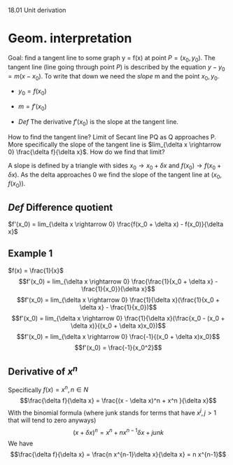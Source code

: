 18.01 Unit derivation

* Geom. interpretation
Goal: find a tangent line to some graph y = f(x) at point $P=(x_0, y_0)$.
The tangent line (line going through point $P$) is described by the equation $y - y_0 = m(x - x_0)$.
To write that down we need the /slope/ m and the point $x_0, y_0$.

- $y_0 = f(x_0)$
- $m=f'(x_0)$

- /Def/ The derivative $f'(x_0)$ is the slope at the tangent line.
How to find the tangent line? Limit of Secant line PQ as Q approaches P.
More specifically the slope of the tangent line is $lim_{\delta x \rightarrow 0} \frac{\delta f}{\delta x}$.
How do we find that limit?

A slope is defined by a triangle with sides $x_0 \rightarrow x_0 + \delta x$ and $f(x_0) \rightarrow f(x_0 + \delta x)$.
As the delta approaches 0 we find the slope of the tangent line at $(x_0, f(x_0))$.

** /Def/ Difference quotient
$f'(x_0) = lim_{\delta x \rightarrow 0} \frac{f(x_0 + \delta x) - f(x_0)}{\delta x}$

** Example 1
$f(x) = \frac{1}{x}$
$$f'(x_0) = lim_{\delta x \rightarrow 0} \frac{\frac{1}{x_0 + \delta x} - \frac{1}{x_0}}{\delta x}$$
$$f'(x_0) = lim_{\delta x \rightarrow 0} \frac{1}{\delta x}(\frac{1}{x_0 + \delta x} - \frac{1}{x_0})$$
$$f'(x_0) = lim_{\delta x \rightarrow 0} \frac{1}{\delta x}(\frac{x_0 - (x_0 + \delta x)}{(x_0 + \delta x)x_0})$$
$$f'(x_0) = lim_{\delta x \rightarrow 0} \frac{-1}{(x_0 + \delta x)x_0}$$
$$f'(x_0) = \frac{-1}{x_0^2}$$

** Derivative of $x ^ n$
Specifically
$f(x) = x^n, n \in N$
$$\frac{\delta f}{\delta x}  = \frac{(x  - \delta x)^n + x^n }{\delta x}$$
With the binomial formula (where junk stands for terms that have $x^j, j > 1$ that will tend to zero anyways)
$$(x + \delta x) ^ n = x^n + n x^{n-1}\delta x + junk$$
We have
$$\frac{\delta f}{\delta x}  = \frac{n x^{n-1}\delta x}{\delta x} = n x^{n-1}$$
